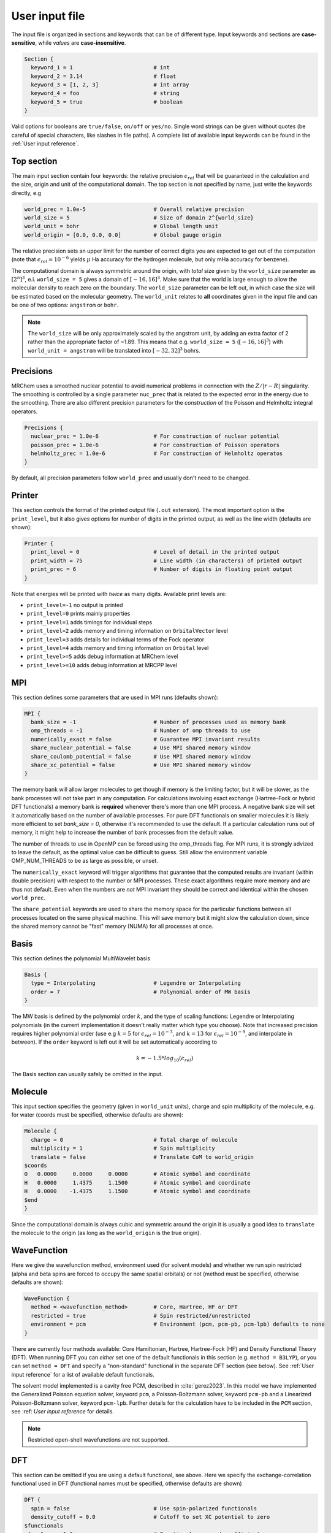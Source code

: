 ---------------
User input file
---------------

The input file is organized in sections and keywords that can be of different
type. Input keywords and sections are **case-sensitive**, while `values` are
**case-insensitive**.

.. code-block:: bash

    Section {
      keyword_1 = 1                         # int
      keyword_2 = 3.14                      # float
      keyword_3 = [1, 2, 3]                 # int array
      keyword_4 = foo                       # string
      keyword_5 = true                      # boolean
    }

Valid options for booleans are ``true/false``, ``on/off`` or ``yes/no``. Single
word strings can be given without quotes (be careful of special characters, like
slashes in file paths). A  complete list of available input keywords can be
found in the :ref:`User input reference`.

Top section
-----------

The main input section contain four keywords: the relative precision
:math:`\epsilon_{rel}` that will be guaranteed in the calculation and the size,
origin and unit of the computational domain. The top section is not specified
by name, just write the keywords directly, e.g

.. code-block:: bash

    world_prec = 1.0e-5                     # Overall relative precision
    world_size = 5                          # Size of domain 2^{world_size}
    world_unit = bohr                       # Global length unit
    world_origin = [0.0, 0.0, 0.0]          # Global gauge origin

The relative precision sets an upper limit for the number of correct digits
you are expected to get out of the computation (note that
:math:`\epsilon_{rel}=10^{-6}` yields :math:`\mu` Ha accuracy for the hydrogen
molecule, but only mHa accuracy for benzene).

The computational domain is always symmetric around the origin, with *total*
size given by the ``world_size`` parameter as :math:`[2^n]^3`, e.i.
``world_size = 5`` gives a domain of :math:`[-16,16]^3`.
Make sure that the world is large enough to allow the molecular density to
reach zero on the boundary. The ``world_size`` parameter can be left out,
in which case the size will be estimated based on the molecular geometry.
The ``world_unit`` relates to **all** coordinates given in the input file and
can be one of two options: ``angstrom`` or ``bohr``.

.. note::

    The ``world_size`` will be only approximately scaled by the angstrom unit,
    by adding an extra factor of 2 rather than the appropriate factor of ~1.89.
    This means that e.g. ``world_size = 5`` (:math:`[-16,16]^3`) with
    ``world_unit = angstrom`` will be translated into :math:`[-32,32]^3` bohrs.

Precisions
----------

MRChem uses a smoothed nuclear potential to avoid numerical problems in
connection with the :math:`Z/|r-R|` singularity. The smoothing is controlled by
a single parameter ``nuc_prec`` that is related to the expected error in the
energy due to the smoothing. There are also different precision parameters for
the `construction` of the Poisson and Helmholtz integral operators.

.. code-block:: bash

    Precisions {
      nuclear_prec = 1.0e-6                 # For construction of nuclear potential
      poisson_prec = 1.0e-6                 # For construction of Poisson operators
      helmholtz_prec = 1.0e-6               # For construction of Helmholtz operatos
    }

By default, all precision parameters follow ``world_prec`` and usually don't
need to be changed.

Printer
-------

This section controls the format of the printed output file (``.out``
extension). The most important option is the ``print_level``, but it also gives
options for number of digits in the printed output, as well as the line width
(defaults are shown):

.. code-block:: bash

    Printer {
      print_level = 0                       # Level of detail in the printed output
      print_width = 75                      # Line width (in characters) of printed output
      print_prec = 6                        # Number of digits in floating point output
    }

Note that energies will be printed with *twice* as many digits.
Available print levels are:

- ``print_level=-1`` no output is printed
- ``print_level=0`` prints mainly properties
- ``print_level=1`` adds timings for individual steps
- ``print_level=2`` adds memory and timing information on ``OrbitalVector`` level
- ``print_level=3`` adds details for individual terms of the Fock operator
- ``print_level=4`` adds memory and timing information on ``Orbital`` level
- ``print_level>=5`` adds debug information at MRChem level
- ``print_level>=10`` adds debug information at MRCPP level


MPI
---

This section defines some parameters that are used in MPI runs (defaults shown):

.. code-block:: bash

    MPI {
      bank_size = -1                        # Number of processes used as memory bank
      omp_threads = -1                      # Number of omp threads to use
      numerically_exact = false             # Guarantee MPI invariant results
      share_nuclear_potential = false       # Use MPI shared memory window
      share_coulomb_potential = false       # Use MPI shared memory window
      share_xc_potential = false            # Use MPI shared memory window
    }

The memory bank will allow larger molecules to get though if memory is the
limiting factor, but it will be slower, as the bank processes will not take
part in any computation. For calculations involving exact exchange (Hartree-Fock
or hybrid DFT functionals) a memory bank is **required** whenever there's more
than one MPI process. A negative bank size will set it automatically based on
the number of available processes. For pure DFT functionals on smaller molecules
it is likely more efficient to set `bank_size = 0`, otherwise it's recommended
to use the default. If a particular calculation runs out of memory, it might
help to increase the number of bank processes from the default value.

The number of threads to use in OpenMP can be forced using the omp_threads flag.
For MPI runs, it is strongly advized to leave the default, as the optimal value
can be difficult to guess. Still allow the environment variable OMP_NUM_THREADS
to be as large as possible, or unset.

The ``numerically_exact`` keyword will trigger algorithms that guarantee that
the computed results are invariant (within double precision) with respect to
the number or MPI processes. These exact algorithms require more memory and are
thus not default. Even when the numbers are *not* MPI invariant they should be
correct and identical within the chosen ``world_prec``.

The ``share_potential`` keywords are used to share the memory space for the
particular functions between all processes located on the same physical machine.
This will save memory but it might slow the calculation down, since the shared
memory cannot be "fast" memory (NUMA) for all processes at once.


Basis
-----

This section defines the polynomial MultiWavelet basis

.. code-block:: bash

    Basis {
      type = Interpolating                  # Legendre or Interpolating
      order = 7                             # Polynomial order of MW basis
    }

The MW basis is defined by the polynomial order :math:`k`, and the type of
scaling functions: Legendre or Interpolating polynomials (in the current
implementation it doesn't really matter which type you choose). Note that
increased precision requires higher polynomial order (use e.g :math:`k = 5`
for :math:`\epsilon_{rel} = 10^{-3}`, and :math:`k = 13` for
:math:`\epsilon_{rel} = 10^{-9}`, and interpolate in between). If the ``order``
keyword is left out it will be set automatically according to

.. math:: k=-1.5*log_{10}(\epsilon_{rel})

The Basis section can usually safely be omitted in the input.

Molecule
--------

This input section specifies the geometry (given in ``world_unit`` units),
charge and spin multiplicity of the molecule, e.g. for water (coords must be
specified, otherwise defaults are shown):

.. code-block:: bash

    Molecule {
      charge = 0                            # Total charge of molecule
      multiplicity = 1                      # Spin multiplicity
      translate = false                     # Translate CoM to world_origin
    $coords
    O   0.0000     0.0000     0.0000        # Atomic symbol and coordinate
    H   0.0000     1.4375     1.1500        # Atomic symbol and coordinate
    H   0.0000    -1.4375     1.1500        # Atomic symbol and coordinate
    $end
    }

Since the computational domain is always cubic and symmetric around the origin
it is usually a good idea to ``translate`` the molecule to the origin (as long
as the ``world_origin`` is the true origin).

WaveFunction
------------

Here we give the wavefunction method, environment used (for solvent models) and whether we run spin restricted (alpha
and beta spins are forced to occupy the same spatial orbitals) or not (method
must be specified, otherwise defaults are shown):

.. code-block:: bash

    WaveFunction {
      method = <wavefunction_method>        # Core, Hartree, HF or DFT
      restricted = true                     # Spin restricted/unrestricted
      environment = pcm                     # Environment (pcm, pcm-pb, pcm-lpb) defaults to none
    }

There are currently four methods available: Core Hamiltonian, Hartree,
Hartree-Fock (HF) and Density Functional Theory (DFT). When running DFT you can
*either* set one of the default functionals in this section (e.g. ``method =
B3LYP``), *or* you can set ``method = DFT`` and specify a "non-standard"
functional in the separate DFT section (see below). See
:ref:`User input reference` for a list of available default functionals.

The solvent model implemented is a cavity free PCM, described in :cite:`gerez2023`. 
In this model we have implemented the Generalized Poisson equation solver, keyword ``pcm``, a 
Poisson-Boltzmann solver, keyword ``pcm-pb`` and a Linearized Poisson-Boltzmann solver, keyword ``pcm-lpb``. 
Further details for the calculation have to be included in the ``PCM`` section, see :ref: `User input reference` for details.

.. note::

    Restricted open-shell wavefunctions are not supported.

DFT
---

This section can be omitted if you are using a default functional, see above.
Here we specify the exchange-correlation functional used in DFT
(functional names must be specified, otherwise defaults are shown)

.. code-block:: bash

    DFT {
      spin = false                          # Use spin-polarized functionals
      density_cutoff = 0.0                  # Cutoff to set XC potential to zero
    $functionals
    <func1>     1.0                         # Functional name and coefficient
    <func2>     1.0                         # Functional name and coefficient
    $end
    }

You can specify as many functionals as you want, and they will be added on top
of each other with the given coefficient. Both exchange and correlation
functionals must be set explicitly, e.g. ``SLATERX`` and ``VWN5C`` for the
standard LDA functional. For hybrid functionals you must specify the amount
of exact Hartree-Fock exchange as a separate functional
``EXX`` (``EXX 0.2`` for B3LYP and ``EXX 0.25`` for PBE0 etc.). Option to use
spin-polarized functionals or not. Unrestricted calculations will use
spin-polarized functionals by default. The XC functionals are provided by the
`XCFun <https://github.com/dftlibs/xcfun>`_ library.

Properties
----------

Specify which properties to compute. By default, only the ground state SCF
energy as well as orbital energies will be computed. Currently the following
properties are available (all but the dipole moment are ``false`` by default)

.. code-block:: bash

    Properties {
      dipole_moment = true                  # Compute dipole moment
      quadrupole_moment = false             # Compute quadrupole moment
      polarizabiltity = false               # Compute polarizability
      magnetizability = false               # Compute magnetizability
      nmr_shielding = false                 # Compute NMR shieldings
      geometric_derivative = false          # Compute geometric derivative
      plot_density = false                  # Plot converged density
      plot_orbitals = []                    # Plot converged orbitals
    }

Some properties can be further specified in dedicated sections.

.. warning:: The computation of the molecular gradient suffers greatly from
   numerical noise.  The code replaces the nucleus-electron attraction with a
   smoothed potential. This can only partially recover the nuclear cusps, even
   with tight precision.  The molecular gradient is only suited for use in
   geometry optimization of small molecules and with tight precision thresholds.

Polarizability
++++++++++++++
The polarizability can be computed with several frequencies (by default only
static polarizability is computed):


.. code-block:: bash

    Polarizability {
      frequency = [0.0, 0.0656]             # List of frequencies to compute
    }

NMRShielding
++++++++++++

For the NMR shielding we can specify a list of nuclei to compute (by default
all nuclei are computed):

.. code-block:: bash

    NMRShielding {
      nuclear_specific = false              # Use nuclear specific perturbation operator
      nucleus_k = [0,1,2]                   # List of nuclei to compute (-1 computes all)
    }

The ``nuclear_specific`` keyword triggers response calculations using the
nuclear magnetic moment operator instead of the external magnetic field. For
small molecules this is not recommended since it requires a separate response
calculation for each nucleus, but it might be beneficial for larger systems if
you are interested only in a single shielding constant. Note that the components
of the *perturbing* operator defines the *row* index in the output tensor, so
``nuclear_specific = true`` will result in a shielding tensor which is
the transpose of the one obtained with ``nuclear_specific = false``.

Plotter
+++++++

The ``plot_density`` and ``plot_orbitals`` properties will use the Plotter
section to specify the parameters of the plots (by default you will get a
``cube`` plot on the unit cube):

.. code-block:: bash

    Plotter {
      path = plots                          # File path to store plots
      type = cube                           # Plot type (line, surf, cube)
      points = [20, 20, 20]                 # Number of grid points
      O = [-4.0,-4.0,-4.0]                  # Plot origin
      A = [8.0, 0.0, 0.0]                   # Boundary vector
      B = [0.0, 8.0, 0.0]                   # Boundary vector
      C = [0.0, 0.0, 8.0]                   # Boundary vector
    }


The plotting grid is computed from the vectors ``O``, ``A``, ``B`` and ``C`` in
the following way:

    1.  ``line`` plot: along the vector ``A`` starting from ``O``, using
        ``points[0]`` number of points.
    2.  ``surf`` plot: on the area spanned by the vectors ``A`` and ``B`` starting
        from ``O``, using ``points[0]`` and ``points[1]`` points in each direction.
    3.  ``cube`` plot: on the volume spanned by the vectors ``A``, ``B`` and ``C``
        starting from ``O``, using ``points[0]``, ``points[1]`` and ``points[2]``
        points in each direction.

The above example will plot on a 20x20x20 grid in the volume [-4,4]^3, and the
generated files (e.g. ``plots/phi_1_re.cube``) can be viewed directly in a
web browser by `blob <https://github.com/densities/blob/>`_ , like this benzene
orbital:

.. image:: ../gfx/blob.png


SCF
---

This section specifies the parameters for the SCF optimization of the ground
state wavefunction.

SCF solver
++++++++++

The optimization is controlled by the following keywords (defaults shown):

.. code-block:: bash

    SCF {
      run = true                            # Run SCF solver
      kain = 5                              # Length of KAIN iterative subspace
      max_iter = 100                        # Maximum number of SCF iterations
      rotation = 0                          # Iterations between diagonalize/localize
      localize = false                      # Use canonical or localized  orbitals
      start_prec = -1.0                     # Dynamic precision, start value
      final_prec = -1.0                     # Dynamic precision, final value
      orbital_thrs = 10 * world_prec        # Convergence threshold orbitals
      energy_thrs = -1.0                    # Convergence threshold energy
    }

If ``run = false`` no SCF is performed, and the properties are computed directly
on the initial guess wavefunction.

The ``kain`` (Krylov Accelerated Inexact Newton) keyword gives the length of
the iterative subspace accelerator (similar to DIIS). The ``rotation`` keyword
gives the number of iterations between every orbital rotation, which can be
either localization or diagonalization, depending on the ``localize`` keyword.
The first two iterations in the SCF are always rotated, otherwise it is
controlled by the ``rotation`` keyword (usually this is not very important, but
sometimes it fails to converge if the orbitals drift too far away from the
localized/canonical forms).

The dynamic precision keywords control how the numerical precision is changed
throughout the optimization. One can choose to use a lower ``start_prec`` in
the first iterations which is gradually increased to ``final_prec`` (both are
equal to ``world_prec`` by default). Note that lower initial precision might
affect the convergence rate.

In general, the important convergence threshold is that of the orbitals,
and by default this is set one order of magnitude higher than the overall
``world_prec``. For simple energy calculations, however, it is not necessary to
converge the orbitals this much due to the quadratic convergence of the energy.
This means that the number of correct digits in the total energy will be
saturated well before this point, and one should rather use the ``energy_thrs``
keyword in this case in order to save a few iterations.

.. note::

    It is usually not feasible to converge the orbitals *beyond* the overall
    precision ``world_prec`` due to numerical noise.

Initial guess
+++++++++++++

Several types of initial guess are available:

 - ``core`` and ``sad`` requires no further input and computes guesses from
   scratch.
 - ``chk`` and ``mw`` require input files from previous MW calculations.
 - ``cube`` requires input files computed from other sources.

The ``core`` and ``sad`` guesses are computed by diagonalizing the Hamiltonian
matrix using a Core or Superposition of Atomic Densities (SAD) Hamiltonian,
respectively. The matrix is constructed in a small AO basis with a given
"zeta quality", which should be added as a suffix in the keyword. Available AO
bases are hydrogenic orbitals of single ``sz``, double ``dz``, triple ``tz``
and quadruple ``qz`` zeta size.

The SAD guess can also be computed in a small GTO basis (3-21G), using the guess
type ``sad_gto``. In this case another input keyword ``guess_screen`` becomes active
for screening in the MW projection of the Gaussians. The screening value is given in
standard deviations. Such screening will greatly improve the efficiency of the guess
for large systems. It is, however, not recommended to reduce the value much below
10 StdDevs, as this will have the *opposite* effect on efficiency due to introduction
of discontinuities at the cutoff point, which leads to higher grid refinement.
``sad_gto`` is usually the preferred guess both for accuracy and efficiency, and
is thus the default choice.

The ``core`` and ``sad`` guesses are fully specified with the following keywords
(defaults shown):

.. code-block:: bash

    SCF {
      guess_prec = 1.0e-3                   # Numerical precision used in guess
      guess_type = sad_gto                  # Type of inital guess (chk, mw, cube, core_XX, sad_XX)
      guess_screen = 12.0                   # Number of StdDev before a GTO is set to zero (sad_gto)
    }

Checkpointing
+++++++++++++

The program can dump checkpoint files at every iteration using the
``write_checkpoint`` keyword (defaults shown):

.. code-block:: bash

    SCF {
      path_checkpoint = checkpoint          # Path to checkpoint files
      write_checkpoint = false              # Save checkpoint files every iteration
    }

This allows the calculation to be restarted in case it crashes e.g. due to time
limit or hardware failure on a cluster. This is done by setting ``guess_type =
chk`` in the subsequent calculation:

.. code-block:: bash

    SCF {
      guess_type = chk                      # Type of inital guess (chk, mw, cube, core_XX, sad_XX)
    }

In this case the ``path_checkpoint`` must be the same as the previous
calculation, as well as all other parameters in the calculation (Molecule and
Basis in particular).

Write orbitals
++++++++++++++

The converged orbitals can be saved to file with the ``write_orbitals`` keyword
(defaults shown):

.. code-block:: bash

    SCF {
      path_orbitals = orbitals              # Path to orbital files
      write_orbitals = false                # Save converged orbitals to file
    }

This will make individual files for each orbital under the ``path_orbitals``
directory. These orbitals can be used as starting point for subsequent
calculations using the ``guess_type = mw`` initial guess:

.. code-block:: bash

    SCF {
      guess_prec = 1.0e-3                   # Numerical precision used in guess
      guess_type = mw                       # Type of inital guess (chk, mw, cube, core_XX, sad_XX)
    }

Here the orbitals will be re-projected onto the current MW basis with precision
``guess_prec``. We also need to specify the paths to the input files:

.. code-block:: bash

    Files {
      guess_phi_p = initial_guess/phi_p     # Path to paired MW orbitals
      guess_phi_a = initial_guess/phi_a     # Path to alpha MW orbitals
      guess_phi_b = initial_guess/phi_b     # Path to beta MW orbitals
    }

Note that by default orbitals are written to the directory called ``orbitals``
but the ``mw`` guess reads from the directory ``initial_guess`` (this is to
avoid overwriting the files by default). So, in order to use MW orbitals from a
previous calculation, you must either change one of the paths
(``SCF.path_orbitals`` or ``Files.guess_phi_p`` etc), or manually copy the files
between the default locations.

.. note::

    The ``mw`` guess must not be confused with the ``chk`` guess, although they
    are similar. The ``chk`` guess will blindly read in the orbitals that are
    present, regardless of the current molecular structure and computational
    setup (if you run with a different computational domain or MW basis
    type/order the calculation will crash). The ``mw`` guess will re-project
    the old orbitals onto the new computational setup and populate the orbitals
    based on the *new* molecule (here the computation domain and MW basis do
    *not* have to match).


Response
--------

This section specifies the parameters for the SCF optimization of the linear
response functions. There might be several independent response calculations
depending on the requested properties, e.g.

.. code-block:: bash

    Polarizability {
      frequency = [0.0, 0.0656]             # List of frequencies to compute
    }

will run one response for each frequency (each with three Cartesian components),
while

.. code-block:: bash

    Properties {
      magnetizability = true                # Compute magnetizability
      nmr_shielding = true                  # Compute NMR shieldings
    }

will combine both properties into a single response calculation, since the
perturbation operator is the same in both cases (unless you choose
``NMRShielding.nuclear_specific = true``, in which case there will be a
different response for each nucleus).

Response solver
+++++++++++++++

The optimization is controlled by the following keywords (defaults shown):

.. code-block:: bash

    Response {
      run = [true,true,true]                # Run response solver [x,y,z] direction
      kain = 5                              # Length of KAIN iterative subspace
      max_iter = 100                        # Maximum number of SCF iterations
      localize = false                      # Use canonical or localized  orbitals
      start_prec = -1.0                     # Dynamic precision, start value
      final_prec = -1.0                     # Dynamic precision, final value
      orbital_thrs = 10 * world_prec        # Convergence threshold orbitals
    }

Each linear response calculation involves the three Cartesian components of the
appropriate perturbation operator. If any of the components of ``run`` is
``false``, no response is performed in that particular direction, and the
properties are computed directly on the initial guess response functions
(usually zero guess).

The ``kain`` (Krylov Accelerated Inexact Newton) keyword gives the length of
the iterative subspace accelerator (similar to DIIS). The ``localize`` keyword
relates to the unperturbed orbitals, and can be set independently of the
``SCF.localize`` keyword.

The dynamic precision keywords control how the numerical precision is changed
throughout the optimization. One can choose to use a lower ``start_prec`` in
the first iterations which is gradually increased to ``final_prec`` (both are
equal to ``world_prec`` by default). Note that lower initial precision might
affect the convergence rate.

For response calculations, the important convergence threshold is that of the
orbitals, and by default this is set one order of magnitude higher than the
overall ``world_prec``.

.. note::

    The quality of the response property depends on both the perturbed as well
    as the unperturbed orbitals, so they should be equally well converged.

Initial guess
+++++++++++++

The following initial guesses are available:

 - ``none`` start from a zero guess for the response functions.
 - ``chk`` and ``mw`` require input files from previous MW calculations.

By default, no initial guess is generated for the response functions, but the
``chk`` and ``mw`` guesses work similarly as for the SCF.

Checkpointing
+++++++++++++

The program can dump checkpoint files at every iteration using the
``write_checkpoint`` keyword (defaults shown):

.. code-block:: bash

    Response {
      path_checkpoint = checkpoint          # Path to checkpoint files
      write_checkpoint = false              # Save checkpoint files every iteration
    }

This allows the calculation to be restarted in case it crashes e.g. due to time
limit or hardware failure on a cluster. This is done by setting ``guess_type =
chk`` in the subsequent calculation:

.. code-block:: bash

    Response {
      guess_type = chk                      # Type of inital guess (none, chk, mw)
    }

In this case the ``path_checkpoint`` must be the same as the previous
calculation, as well as all other parameters in the calculation (Molecule and
Basis in particular).

Write orbitals
++++++++++++++

The converged response orbitals can be saved to file with the
``write_orbitals`` keyword (defaults shown):

.. code-block:: bash

    Response {
      path_orbitals = orbitals              # Path to orbital files
      write_orbitals = false                # Save converged orbitals to file
    }

This will make individual files for each orbital under the ``path_orbitals``
directory. These orbitals can be used as starting point for subsequent
calculations using the ``guess_type = mw`` initial guess:

.. code-block:: bash

    Response {
      guess_prec = 1.0e-3                   # Numerical precision used in guess
      guess_type = mw                       # Type of inital guess (chk, mw, cube, core_XX, sad_XX)
    }

Here the orbitals will be re-projected onto the current MW basis with precision
``guess_prec``. We also need to specify the paths to the input files (only X
for static perturbations, X and Y for dynamic perturbations):

.. code-block:: bash

    Files {
      guess_X_p = initial_guess/X_p         # Path to paired MW orbitals
      guess_X_a = initial_guess/X_a         # Path to alpha MW orbitals
      guess_X_b = initial_guess/X_b         # Path to beta MW orbitals
      guess_Y_p = initial_guess/Y_p         # Path to paired MW orbitals
      guess_Y_a = initial_guess/Y_a         # Path to alpha MW orbitals
      guess_Y_b = initial_guess/Y_b         # Path to beta MW orbitals
    }

Note that by default orbitals are written to the directory called ``orbitals``
but the ``mw`` guess reads from the directory ``initial_guess`` (this is to
avoid overwriting the files by default). So, in order to use MW orbitals from a
previous calculation, you must either change one of the paths
(``Response.path_orbitals`` or ``Files.guess_X_p`` etc), or manually copy the
files between the default locations.
